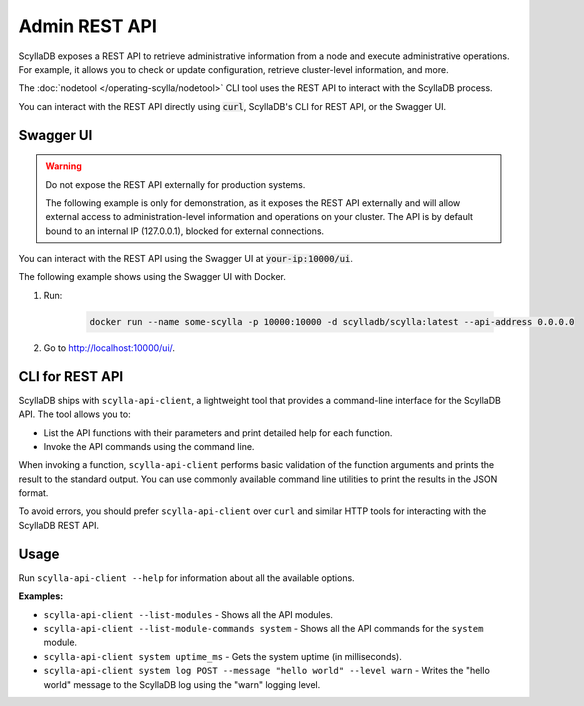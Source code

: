 
Admin REST API
--------------

ScyllaDB exposes a REST API to retrieve administrative information from a node and execute 
administrative operations. For example, it allows you to check or update configuration, 
retrieve cluster-level information, and more.

The :doc:`nodetool </operating-scylla/nodetool>` CLI tool uses the REST API
to interact with the ScyllaDB process.

You can interact with the REST API directly using :code:`curl`, ScyllaDB's CLI for REST API, or the Swagger UI.


Swagger UI
=============

.. warning::

   Do not expose the REST API externally for production systems.

   The following example is only for demonstration, as it exposes the REST API externally and will allow 
   external access to administration-level information and operations on your cluster. 
   The API is by default bound to an internal IP (127.0.0.1), blocked for external connections.


You can interact with the REST API using the Swagger UI at :code:`your-ip:10000/ui`. 

The following example shows using the Swagger UI with Docker.

#. Run:

    .. code:: sh

      docker run --name some-scylla -p 10000:10000 -d scylladb/scylla:latest --api-address 0.0.0.0


#. Go to http://localhost:10000/ui/.

    .. image:: scylla_swagger_ui.jpeg
       :alt: Swagger screen capture



CLI for REST API
====================

ScyllaDB ships with ``scylla-api-client``, a lightweight tool that provides a command-line interface 
for the ScyllaDB API. The tool allows you to:

* List the API functions with their parameters and print detailed help for each function.
* Invoke the API commands using the command line. 

When invoking a function, ``scylla-api-client`` performs basic validation of the function arguments and 
prints the result to the standard output. You can use commonly available command line utilities
to print the results in the JSON format.

To avoid errors, you should prefer ``scylla-api-client`` over ``curl`` and similar HTTP tools for interacting 
with the ScyllaDB REST API.

Usage
======

Run ``scylla-api-client --help`` for information about all the available options.

**Examples:**

* ``scylla-api-client --list-modules`` - Shows all the API modules.
* ``scylla-api-client --list-module-commands system`` - Shows all the API commands for the ``system`` module.
* ``scylla-api-client system uptime_ms`` - Gets the system uptime (in milliseconds).
* ``scylla-api-client system log POST --message "hello world" --level warn`` - Writes the "hello world" message to the ScyllaDB log using the "warn" logging level.
